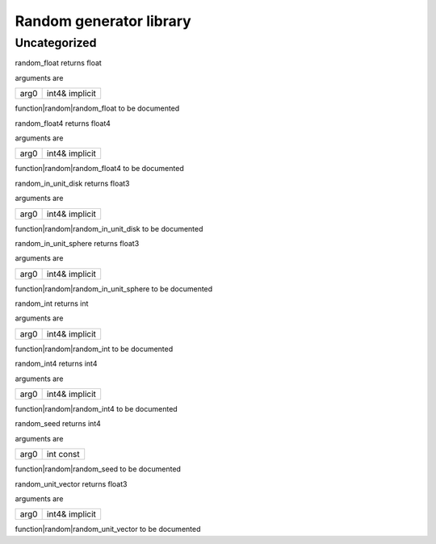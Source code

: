 
.. _stdlib_random:

========================
Random generator library
========================

+++++++++++++
Uncategorized
+++++++++++++

.. _function-_at_random::random_float_int4_hh_ref_hh_implicit:

.. das:function:: random_float(arg0: int4& implicit)

random_float returns float

arguments are

+----+--------------+
+arg0+int4& implicit+
+----+--------------+


function|random|random_float to be documented

.. _function-_at_random::random_float4_int4_hh_ref_hh_implicit:

.. das:function:: random_float4(arg0: int4& implicit)

random_float4 returns float4

arguments are

+----+--------------+
+arg0+int4& implicit+
+----+--------------+


function|random|random_float4 to be documented

.. _function-_at_random::random_in_unit_disk_int4_hh_ref_hh_implicit:

.. das:function:: random_in_unit_disk(arg0: int4& implicit)

random_in_unit_disk returns float3

arguments are

+----+--------------+
+arg0+int4& implicit+
+----+--------------+


function|random|random_in_unit_disk to be documented

.. _function-_at_random::random_in_unit_sphere_int4_hh_ref_hh_implicit:

.. das:function:: random_in_unit_sphere(arg0: int4& implicit)

random_in_unit_sphere returns float3

arguments are

+----+--------------+
+arg0+int4& implicit+
+----+--------------+


function|random|random_in_unit_sphere to be documented

.. _function-_at_random::random_int_int4_hh_ref_hh_implicit:

.. das:function:: random_int(arg0: int4& implicit)

random_int returns int

arguments are

+----+--------------+
+arg0+int4& implicit+
+----+--------------+


function|random|random_int to be documented

.. _function-_at_random::random_int4_int4_hh_ref_hh_implicit:

.. das:function:: random_int4(arg0: int4& implicit)

random_int4 returns int4

arguments are

+----+--------------+
+arg0+int4& implicit+
+----+--------------+


function|random|random_int4 to be documented

.. _function-_at_random::random_seed_int_hh_const:

.. das:function:: random_seed(arg0: int const)

random_seed returns int4

arguments are

+----+---------+
+arg0+int const+
+----+---------+


function|random|random_seed to be documented

.. _function-_at_random::random_unit_vector_int4_hh_ref_hh_implicit:

.. das:function:: random_unit_vector(arg0: int4& implicit)

random_unit_vector returns float3

arguments are

+----+--------------+
+arg0+int4& implicit+
+----+--------------+


function|random|random_unit_vector to be documented


